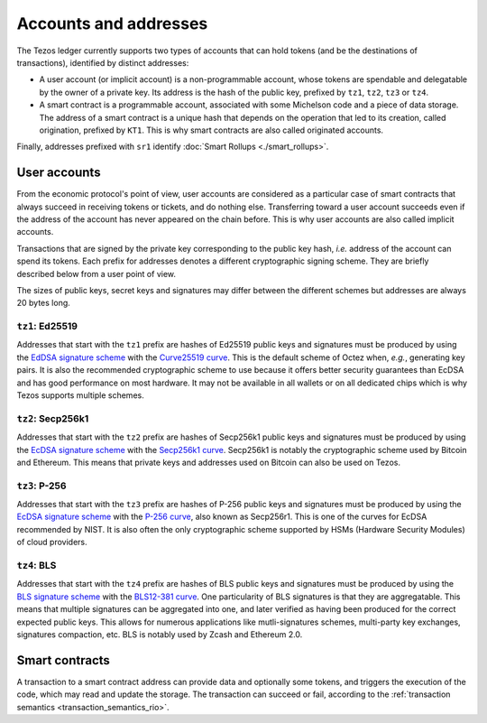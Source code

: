 Accounts and addresses
======================

The Tezos ledger currently supports two types of accounts that can hold
tokens (and be the destinations of transactions), identified by distinct
addresses:

- A user account (or implicit account) is a non-programmable account, whose tokens
  are spendable and delegatable by the owner of a private key. Its address is
  the hash of the public key, prefixed by ``tz1``, ``tz2``,
  ``tz3`` or ``tz4``.
- A smart contract is a programmable account, associated with some Michelson code and a piece of data storage.
  The address of a smart contract is a unique hash that depends on
  the operation that led to its creation, called origination, prefixed by ``KT1``.
  This is why smart contracts are also called originated accounts.

Finally, addresses prefixed with ``sr1`` identify :doc:`Smart Rollups
<./smart_rollups>`.

.. _user_accounts:
.. _user_accounts_rio:

User accounts
~~~~~~~~~~~~~

From the economic protocol's point of view, user accounts are considered as a particular case
of smart contracts that always succeed in receiving tokens or tickets,
and do nothing else.
Transferring toward a user account succeeds even if the address of the account has never appeared on the chain before.
This is why user accounts are also called implicit accounts.

Transactions that are signed by the private key corresponding to the public key
hash, *i.e.* address of the account can spend its tokens. Each
prefix for addresses denotes a different cryptographic signing scheme. They are
briefly described below from a user point of view.

The sizes of public keys, secret keys and signatures may differ between the
different schemes but addresses are always 20 bytes long.

``tz1``: Ed25519
''''''''''''''''

Addresses that start with the ``tz1`` prefix are hashes of Ed25519 public keys
and signatures must be produced by using the `EdDSA signature scheme
<https://datatracker.ietf.org/doc/html/rfc8032>`_ with the `Curve25519 curve
<https://ed25519.cr.yp.to>`_. This is the default scheme of Octez when, *e.g.*,
generating key pairs. It is also the recommended cryptographic scheme to use
because it offers better security guarantees than EcDSA and has good performance
on most hardware. It may not be available in all wallets or on all dedicated
chips which is why Tezos supports multiple schemes.

``tz2``: Secp256k1
''''''''''''''''''

Addresses that start with the ``tz2`` prefix are hashes of Secp256k1 public keys
and signatures must be produced by using the `EcDSA signature scheme
<https://en.wikipedia.org/wiki/Elliptic_Curve_Digital_Signature_Algorithm>`_
with the `Secp256k1 curve <https://www.secg.org/sec2-v2.pdf>`_. Secp256k1 is
notably the cryptographic scheme used by Bitcoin and Ethereum. This means that
private keys and addresses used on Bitcoin can also be used on Tezos.

``tz3``: P-256
''''''''''''''

Addresses that start with the ``tz3`` prefix are hashes of P-256 public keys and
signatures must be produced by using the `EcDSA signature scheme
<https://en.wikipedia.org/wiki/Elliptic_Curve_Digital_Signature_Algorithm>`_
with the `P-256 curve
<https://nvlpubs.nist.gov/nistpubs/SpecialPublications/NIST.SP.800-186.pdf>`_, also known as
Secp256r1. This is one of the curves for EcDSA recommended by NIST. It is also
often the only cryptographic scheme supported by HSMs (Hardware Security
Modules) of cloud providers.

.. _tz4_accounts:
.. _tz4_accounts_rio:

``tz4``: BLS
''''''''''''

Addresses that start with the ``tz4`` prefix are hashes of BLS public keys and
signatures must be produced by using the `BLS signature scheme
<https://datatracker.ietf.org/doc/html/draft-irtf-cfrg-bls-signature-05>`_ with
the `BLS12-381 curve <https://hackmd.io/@benjaminion/bls12-381>`_. One
particularity of BLS signatures is that they are aggregatable. This means that
multiple signatures can be aggregated into one, and later verified as having
been produced for the correct expected public keys. This allows for numerous
applications like mutli-signatures schemes, multi-party key exchanges,
signatures compaction, etc. BLS is notably used by Zcash and Ethereum 2.0.

Smart contracts
~~~~~~~~~~~~~~~

A transaction to a smart contract
address can provide data and optionally some tokens, and triggers the execution of the code, which may read and update the storage. The transaction can succeed or fail, according to the :ref:`transaction semantics <transaction_semantics_rio>`.
